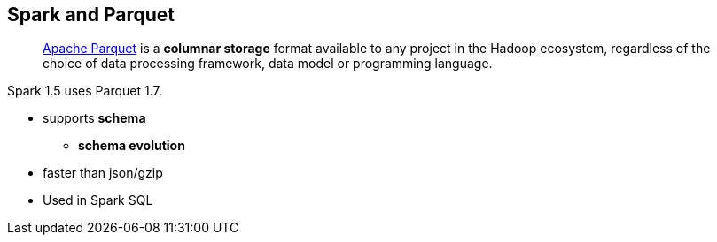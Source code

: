 == Spark and Parquet

> http://parquet.apache.org/[Apache Parquet] is a *columnar storage* format available to any project in the Hadoop ecosystem, regardless of the choice of data processing framework, data model or programming language.

Spark 1.5 uses Parquet 1.7.

* supports *schema*
** *schema evolution*
* faster than json/gzip
* Used in Spark SQL
